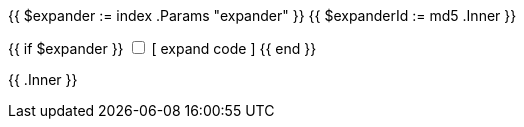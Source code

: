 {{ $expander := index .Params "expander" }}
{{ $expanderId := md5 .Inner }}

++++
<div class="col-graph">
    {{ if $expander }}
    <input id="cg-expander-{{ $expanderId }}" class="cg-expander" type="checkbox">

    <label for="cg-expander-{{ $expanderId }}" class="cg-expander-label">
        [ expand code ]
    </label>
    {{ end }}

    <div class="cg-body">
++++

{{ .Inner }}

++++
    </div>
</div>
++++